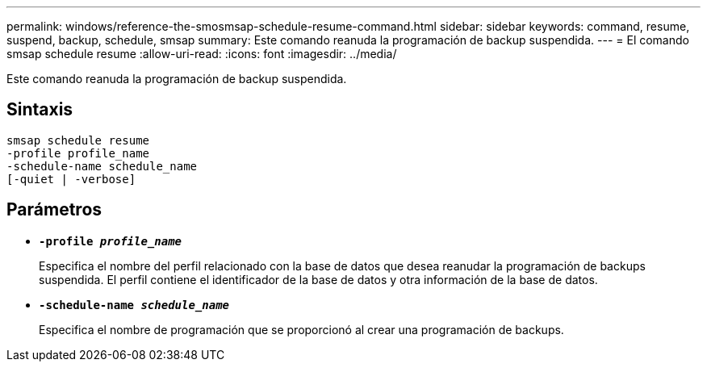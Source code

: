 ---
permalink: windows/reference-the-smosmsap-schedule-resume-command.html 
sidebar: sidebar 
keywords: command, resume, suspend, backup, schedule, smsap 
summary: Este comando reanuda la programación de backup suspendida. 
---
= El comando smsap schedule resume
:allow-uri-read: 
:icons: font
:imagesdir: ../media/


[role="lead"]
Este comando reanuda la programación de backup suspendida.



== Sintaxis

[listing]
----

smsap schedule resume
-profile profile_name
-schedule-name schedule_name
[-quiet | -verbose]
----


== Parámetros

* *`-profile _profile_name_`*
+
Especifica el nombre del perfil relacionado con la base de datos que desea reanudar la programación de backups suspendida. El perfil contiene el identificador de la base de datos y otra información de la base de datos.

* *`-schedule-name _schedule_name_`*
+
Especifica el nombre de programación que se proporcionó al crear una programación de backups.


